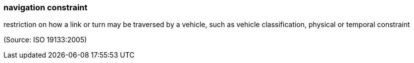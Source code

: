 === navigation constraint

restriction on how a link or turn may be traversed by a vehicle, such as vehicle classification, physical or temporal constraint

(Source: ISO 19133:2005)

